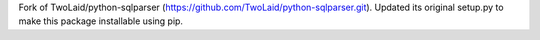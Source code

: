 Fork of TwoLaid/python-sqlparser (https://github.com/TwoLaid/python-sqlparser.git). Updated its original setup.py to make this package installable using pip.
